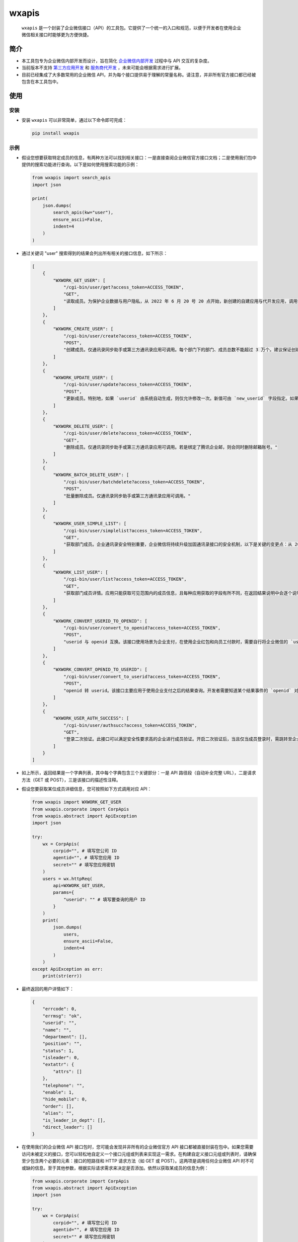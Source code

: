 wxapis
======

  ``wxapis`` 是一个封装了企业微信接口（API）的工具包。它提供了一个统一的入口和规范，以便于开发者在使用企业微信相关接口时能够更为方便快捷。

简介
----

- 本工具包专为企业微信内部开发而设计，旨在简化 `企业微信内部开发 <https://developer.work.weixin.qq.com/document/path/90556>`__ 过程中与 API 交互的复杂度。

- 当前版本不支持 `第三方应用开发 <https://developer.work.weixin.qq.com/document/path/90594>`__ 和 `服务商代开发 <https://developer.work.weixin.qq.com/document/path/97111>`__ ，未来可能会根据需求进行扩展。

- 目前已经集成了大多数常用的企业微信 API，并为每个接口提供易于理解的常量名称。请注意，并非所有官方接口都已经被包含在本工具包中。

使用
----

安装
~~~~

- 安装 ``wxapis`` 可以非常简单，通过以下命令即可完成：

  .. code::

     pip install wxapis

示例
~~~~

- 假设您想要获取特定成员的信息，有两种方法可以找到相关接口：一是直接查阅企业微信官方接口文档；二是使用我们包中提供的搜索功能进行查询。以下是如何使用搜索功能的示例：

  .. code:: bash

     from wxapis import search_apis
     import json

     print(
         json.dumps(
             search_apis(kw="user"),
             ensure_ascii=False,
             indent=4
         )
     )

- 通过关键词 "user" 搜索得到的结果会列出所有相关的接口信息，如下所示：

  .. code:: bash

     [
         {
             "WXWORK_GET_USER": [
                 "/cgi-bin/user/get?access_token=ACCESS_TOKEN",
                 "GET",
                 "读取成员。为保护企业数据与用户隐私，从 2022 年 6 月 20 号 20 点开始，新创建的自建应用与代开发应用，调用该接口时，不再返回以下字段：头像、性别、手机、邮箱、企业邮箱、员工个人二维码、地址，应用需要通过 oauth2 手工授权的方式获取管理员与员工本人授权的字段。"
             ]
         },
         {
             "WXWORK_CREATE_USER": [
                 "/cgi-bin/user/create?access_token=ACCESS_TOKEN",
                 "POST",
                 "创建成员。仅通讯录同步助手或第三方通讯录应用可调用。每个部门下的部门、成员总数不能超过 3 万个。建议保证创建 `department` 对应的部门和创建成员是串行化处理。"
             ]
         },
         {
             "WXWORK_UPDATE_USER": [
                 "/cgi-bin/user/update?access_token=ACCESS_TOKEN",
                 "POST",
                 "更新成员。特别地，如果 `userid` 由系统自动生成，则仅允许修改一次。新值可由 `new_userid` 字段指定。如果创建时企业邮箱为系统默认分配的，则仅允许修改一次，若创建时填入了合规的企业邮箱，则无法修改。仅通讯录同步助手或第三方通讯录应用可调用。注意，每个部门下的部门、成员总数不能超过 3 万个。"
             ]
         },
         {
             "WXWORK_DELETE_USER": [
                 "/cgi-bin/user/delete?access_token=ACCESS_TOKEN",
                 "GET",
                 "删除成员。仅通讯录同步助手或第三方通讯录应用可调用。若是绑定了腾讯企业邮，则会同时删除邮箱账号。"
             ]
         },
         {
             "WXWORK_BATCH_DELETE_USER": [
                 "/cgi-bin/user/batchdelete?access_token=ACCESS_TOKEN",
                 "POST",
                 "批量删除成员。仅通讯录同步助手或第三方通讯录应用可调用。"
             ]
         },
         {
             "WXWORK_USER_SIMPLE_LIST": [
                 "/cgi-bin/user/simplelist?access_token=ACCESS_TOKEN",
                 "GET",
                 "获取部门成员。企业通讯录安全特别重要，企业微信将持续升级加固通讯录接口的安全机制，以下是关键的变更点：从 2022 年 8 月 15 日 10 点开始，\"企业管理后台 - 管理工具 - 通讯录同步\"的新增 IP 将不能再调用此接口，企业可通过 \"获取成员 ID 列表\" 和 \"获取部门 ID 列表\"接口获取 `userid` 和部门 ID 列表。"
             ]
         },
         {
             "WXWORK_LIST_USER": [
                 "/cgi-bin/user/list?access_token=ACCESS_TOKEN",
                 "GET",
                 "获取部门成员详情。应用只能获取可见范围内的成员信息，且每种应用获取的字段有所不同，在返回结果说明中会逐个说明。企业通讯录安全特别重要，企业微信持续升级加固通讯录接口的安全机制，以下是关键的变更点：从 2022 年 6 月 20 号 20 点开始，除通讯录同步以外的基础应用（如客户联系、微信客服、会话存档、日程等），以及新创建的自建应用与代开发应用，调用该接口时，不再返回以下字段：头像、性别、手机、邮箱、企业邮箱、员工个人二维码、地址，应用需要通过 `oauth2` 手工授权的方式获取管理员与员工本人授权的字段。从 2022 年 8 月 15 日 10 点开始，\"企业管理后台 - 管理工具 - 通讯录同步\"的新增 IP 将不能再调用此接口，企业可通过 \"获取成员 ID 列表\" 和 \"获取部门 ID 列表\"接口获取 `userid` 和部门 ID 列表。"
             ]
         },
         {
             "WXWORK_CONVERT_USERID_TO_OPENID": [
                 "/cgi-bin/user/convert_to_openid?access_token=ACCESS_TOKEN",
                 "POST",
                 "userid 与 openid 互换。该接口使用场景为企业支付，在使用企业红包和向员工付款时，需要自行将企业微信的 `userid` 转成 `openid`。注：需要成员使用微信登录企业微信或者关注微信插件（原企业号）才能转成 `openid`；如果是外部联系人，请使用外部联系人 `openid` 转换转换 `openid`。"
             ]
         },
         {
             "WXWORK_CONVERT_OPENID_TO_USERID": [
                 "/cgi-bin/user/convert_to_userid?access_token=ACCESS_TOKEN",
                 "POST",
                 "openid 转 userid。该接口主要应用于使用企业支付之后的结果查询。开发者需要知道某个结果事件的 `openid` 对应企业微信内成员的信息时，可以通过调用该接口进行转换查询。"
             ]
         },
         {
             "WXWORK_USER_AUTH_SUCCESS": [
                 "/cgi-bin/user/authsucc?access_token=ACCESS_TOKEN",
                 "GET",
                 "登录二次验证。此接口可以满足安全性要求高的企业进行成员验证。开启二次验证后，当且仅当成员登录时，需跳转至企业自定义的页面进行验证。验证频率可在设置页面选择。企业在开启二次验证时，必须在管理端填写企业二次验证页面的 url。当成员登录企业微信或关注微信插件（原企业号）进入企业时，会自动跳转到企业的验证页面。在跳转到企业的验证页面时，会带上如下参数：`code=CODE`。企业收到 code 后，使用 \"通讯录同步助手\" 调用接口 \"根据 code 获取成员信息\" 获取成员的 `userid`。"
             ]
         }
     ]

- 如上所示，返回结果是一个字典列表，其中每个字典包含三个关键部分：一是 API 路径段（自动补全完整 URL），二是请求方法（GET 或 POST），三是该接口的描述性注释。

- 假设您要获取某位成员详细信息，您可按照如下方式调用对应 API：

  .. code:: bash

     from wxapis import WXWORK_GET_USER
     from wxapis.corporate import CorpApis
     from wxapis.abstract import ApiException
     import json

     try:
         wx = CorpApis(
             corpid="", # 填写您公司 ID
             agentid="", # 填写您应用 ID
             secret="" # 填写您应用密钥
         )
         users = wx.httpReq(
             api=WXWORK_GET_USER,
             params={
                 "userid": "" # 填写要查询的用户 ID
             }
         )
         print(
             json.dumps(
                 users,
                 ensure_ascii=False,
                 indent=4
             )
         )
     except ApiException as err:
         print(str(err))

- 最终返回的用户详情如下：

  .. code:: bash

     {
         "errcode": 0,
         "errmsg": "ok",
         "userid": "",
         "name": "",
         "department": [],
         "position": "",
         "status": 1,
         "isleader": 0,
         "extattr": {
             "attrs": []
         },
         "telephone": "",
         "enable": 1,
         "hide_mobile": 0,
         "order": [],
         "alias": "",
         "is_leader_in_dept": [],
         "direct_leader": []
     }

- 在使用我们的企业微信 API 接口包时，您可能会发现并非所有的企业微信官方 API 接口都被直接封装在包中。如果您需要访问未被定义的接口，您可以轻松地自定义一个接口元组或列表来实现这一需求。在构建自定义接口元组或列表时，请确保至少包含两个必要的元素：接口的短路径和 HTTP 请求方法（如 GET 或 POST）。这两项是调用任何企业微信 API 时不可或缺的信息。至于其他参数，根据实际请求需求来决定是否添加。依然以获取某成员的信息为例：

  .. code:: bash

     from wxapis.corporate import CorpApis
     from wxapis.abstract import ApiException
     import json

     try:
         wx = CorpApis(
             corpid="", # 填写您公司 ID
             agentid="", # 填写您应用 ID
             secret="" # 填写您应用密钥
         )
         users = wx.httpReq(
             # 使用元组或者列表，且前两项元素的内容固定，即请求短路径和请求方法
             api=(
                 "/cgi-bin/user/get?access_token=ACCESS_TOKEN",
                 "GET"
             ),
             params={
                 "userid": "" # 填写要查询的用户 ID
             }
         )
         print(
             json.dumps(
                 users,
                 ensure_ascii=False,
                 indent=4
             )
         )
     except ApiException as err:
         print(str(err))

- 最终返回的用户详情如下：

  .. code:: bash

     {
         "errcode": 0,
         "errmsg": "ok",
         "userid": "",
         "name": "",
         "department": [],
         "position": "",
         "status": 1,
         "isleader": 0,
         "extattr": {
             "attrs": []
         },
         "telephone": "",
         "enable": 1,
         "hide_mobile": 0,
         "order": [],
         "alias": "",
         "is_leader_in_dept": [],
         "direct_leader": []
     }

高级
~~~~

- 除标准 API 调用外，本工具包还提供了执行特定操作例如向某个应用发送消息等高级功能。安装本工具包后，在系统路径中将自动添加一个专门命令以便发送消息至企业微信应用。如下所示：

  .. code:: 

     $ which smsg
     /d/Python/Python38/Scripts/smsg

     $ smsg --help
     usage: smsg.py [-h] -c CORPID -s SECRET -i AGENTID -m MESSAGE [-a FIELD] [-f {json,yaml}]
                [-l {DEBUG,INFO,WARNING,ERROR,CRITICAL}]

     发送企业微信内部应用消息。

     optional arguments:
       -h, --help            显示此帮助信息并退出。
       -c CORPID, --corpid CORPID
                             企业微信的企业 id。可以在企业微信管理后台获取此 id。此选项为必须选项。
       -s SECRET, --secret SECRET
                             与企业微信内应用关联的 secret。secret 用于验证身份并加密通讯过程，可在企业微信管理后台找到。此选项为必须选项。
       -i AGENTID, --agentid AGENTID
                             企业微信内应用的 agent id，代表了应用实体，在企业微信中唯一标识一个应用。请确保传入正确的 agent id。此选项为必须选项。
       -m MESSAGE, --message MESSAGE
                             要发送给企业微信应用的消息文本内容。此选项为必须选项。
       -a FIELD, --field FIELD
                             消息体字段，格式为 "k=v"，添加或覆盖参数 `message` 中字段的值，例如 "-a text.content=xxx"。此选 项为可选选项。
       -f {json,yaml}, --format {json,yaml}
                             定义参数 `message` 文本内容的解析格式，默认为 "json"。此选项为可选选项。
       -l {DEBUG,INFO,WARNING,ERROR,CRITICAL}, --level {DEBUG,INFO,WARNING,ERROR,CRITICAL}
                             设置输出日志级别，默认为 "INFO"，在命令行传入时不区分大小写，比如传入 "DEBUG" 和传入 "debug" 一 样。此选项为可选选项。

- 根据命令行参数指南，您可以轻松地通过相应命令向企业微信中发送消息：

  .. code:: 

     PS E:\PycharmProjects\self\wxapis> smsg --corpid "" --agentid "" --secret "" --message '{\"touser\": \"\", \"agentid\": "", \"msgtype\": \"text\", \"text\": {\"content\": \"这是测试！\"}, \"safe\": 0, \"enable_id_trans\":0, \"enable_duplicate_check\": 0}' -a "text.content=test!!!"
     INFO:root:发送消息[{'touser': '', 'agentid': '', 'msgtype': 'text', 'text': {'content': 'test!!!'}, 'safe': 0, 'enable_id_trans': 0, 'enable_duplicate_check': 0}]。
     INFO:root:任务执行："True"。

- 如果您需要审查消息发送详情，请确保设置合适的日志级别以便获得详细输出：

  .. code:: 

     PS E:\PycharmProjects\self\wxapis> smsg --corpid "" --agentid "" --secret "" --message '{\"touser\": \"\", \"agentid\": "", \"msgtype\": \"text\", \"text\": {\"content\": \"这是测试！\"}, \"safe\": 0, \"enable_id_trans\":0, \"enable_duplicate_check\": 0}' -a "text.content=test!!!" --level debug
     DEBUG:root:Namespace(agentid='', corpid='', field=['text.content=test!!!'], format='json', level='DEBUG', message='{"touser": "", "agentid": '', "msgtype": "text", "text": {"content": "这是测试！"}, "safe": 0, "enable_id_trans":0, "enable_duplicate_check": 0}', secret='')
     DEBUG:urllib3.connectionpool:Starting new HTTPS connection (1): qyapi.weixin.qq.com:443
     DEBUG:urllib3.connectionpool:https://qyapi.weixin.qq.com:443 "POST /cgi-bin/message/send?access_token=xxx HTTP/11" 200 124
     INFO:root:发送消息[{'touser': '', 'agentid': '', 'msgtype': 'text', 'text': {'content': 'test!!!'}, 'safe': 0, 'enable_id_trans': 0, 'enable_duplicate_check': 0}]。
     INFO:root:任务执行："True"。
